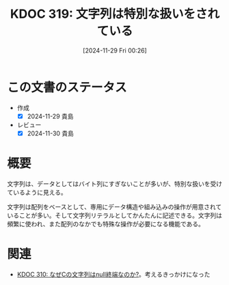 :properties:
:ID: 20241129T002602
:mtime:    20241130220507
:ctime:    20241129002619
:end:
#+title:      KDOC 319: 文字列は特別な扱いをされている
#+date:       [2024-11-29 Fri 00:26]
#+filetags:   :essay:
#+identifier: 20241129T002602

* この文書のステータス
- 作成
  - [X] 2024-11-29 貴島
- レビュー
  - [X] 2024-11-30 貴島

* 概要

文字列は、データとしてはバイト列にすぎないことが多いが、特別な扱いを受けているように見える。

文字列は配列をベースとして、専用にデータ構造や組み込みの操作が用意されていることが多い。そして文字列リテラルとしてかんたんに記述できる。文字列は頻繁に使われ、また配列のなかでも特殊な操作が必要になる機能である。

* 関連
- [[id:20241127T213905][KDOC 310: なぜCの文字列はnull終端なのか?]]。考えるきっかけになった
